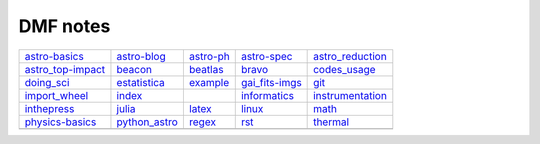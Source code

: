 DMF notes
###########

===================  ===============  ==============================  ================  ==================
`astro-basics`_      `astro-blog`_    `astro-ph`_                     `astro-spec`_     `astro_reduction`_
`astro_top-impact`_  `beacon`_        `beatlas`_                      `bravo`_          `codes_usage`_
`doing_sci`_         `estatistica`_   `example`_                      `gai_fits-imgs`_  `git`_
`import_wheel`_      `index`_         .. image:: ../figs/index2.gif   `informatics`_    `instrumentation`_
`inthepress`_        `julia`_         `latex`_                        `linux`_          `math`_
`physics-basics`_    `python_astro`_  `regex`_                        `rst`_            `thermal`_
\                    \                .. image:: ../figs/index3a.gif  \                 \
===================  ===============  ==============================  ================  ==================

.. _astro-basics: astro-basics.html
.. _astro-blog: astro-blog.html
.. _astro-ph: astro-ph.html
.. _astro-spec: astro-spec.html
.. _astro_reduction: astro_reduction.html
.. _astro_top-impact: astro_top-impact.html
.. _beacon: beacon.html
.. _beatlas: beatlas.html
.. _bravo: bravo.html
.. _codes_usage: codes_usage.html
.. _doing_sci: doing_sci.html
.. _estatistica: estatistica.html
.. _example: example.html
.. _gai_fits-imgs: gai_fits-imgs.html
.. _git: git.html
.. _import_wheel: import_wheel.html
.. _index: index.html
.. _informatics: informatics.html
.. _instrumentation: instrumentation.html
.. _inthepress: inthepress.html
.. _julia: julia.html
.. _latex: latex.html
.. _linux: linux.html
.. _math: math.html
.. _physics-basics: physics-basics.html
.. _python_astro: python_astro.html
.. _regex: regex.html
.. _rst: rst.html
.. _thermal: thermal.html

